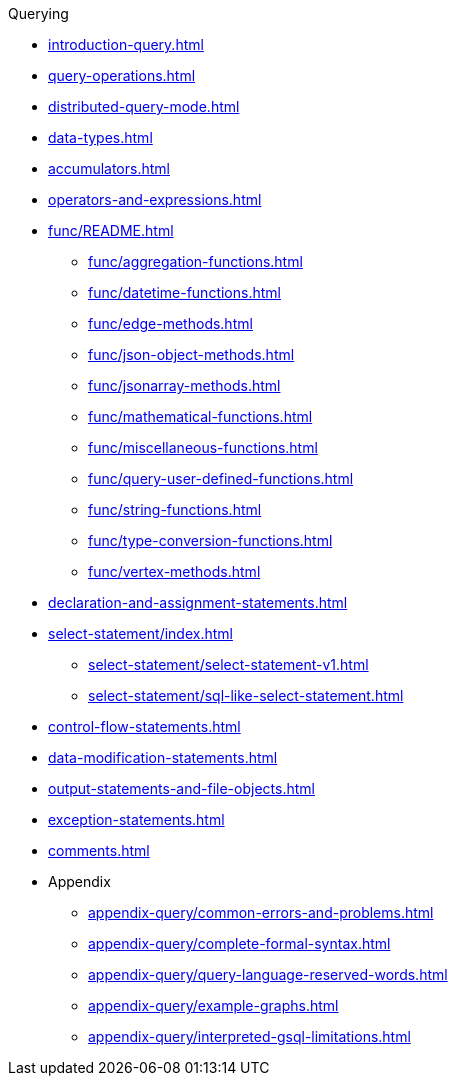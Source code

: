 .Querying
* xref:introduction-query.adoc[]
* xref:query-operations.adoc[]
* xref:distributed-query-mode.adoc[]
* xref:data-types.adoc[]
* xref:accumulators.adoc[]
* xref:operators-and-expressions.adoc[]
* xref:func/README.adoc[]
** xref:func/aggregation-functions.adoc[]
** xref:func/datetime-functions.adoc[]
** xref:func/edge-methods.adoc[]
** xref:func/json-object-methods.adoc[]
** xref:func/jsonarray-methods.adoc[]
** xref:func/mathematical-functions.adoc[]
** xref:func/miscellaneous-functions.adoc[]
** xref:func/query-user-defined-functions.adoc[]
** xref:func/string-functions.adoc[]
** xref:func/type-conversion-functions.adoc[]
** xref:func/vertex-methods.adoc[]
* xref:declaration-and-assignment-statements.adoc[]
* xref:select-statement/index.adoc[]
** xref:select-statement/select-statement-v1.adoc[]
** xref:select-statement/sql-like-select-statement.adoc[]
* xref:control-flow-statements.adoc[]
* xref:data-modification-statements.adoc[]
* xref:output-statements-and-file-objects.adoc[]
* xref:exception-statements.adoc[]
* xref:comments.adoc[]
* Appendix
** xref:appendix-query/common-errors-and-problems.adoc[]
** xref:appendix-query/complete-formal-syntax.adoc[]
** xref:appendix-query/query-language-reserved-words.adoc[]
** xref:appendix-query/example-graphs.adoc[]
** xref:appendix-query/interpreted-gsql-limitations.adoc[]